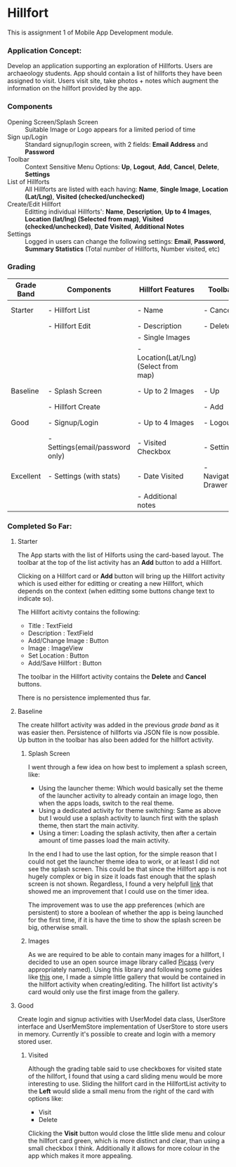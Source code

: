 #+OPTIONS: toc:nil

* Hillfort
This is assignment 1 of Mobile App Development module.

*** Application Concept:
Develop an application supporting an exploration of Hillforts.
Users are archaeology students.
App should contain a list of hillforts they have been assigned to visit.
Users visit site, take photos + notes which augment the information on the hillfort provided by the app.

*** Components

- Opening Screen/Splash Screen :: Suitable Image or Logo appears for a limited period of time
- Sign up/Login :: Standard signup/login screen, with 2 fields: *Email Address* and *Password*
- Toolbar :: Context Sensitive Menu Options: *Up*, *Logout*, *Add*, *Cancel*, *Delete*, *Settings*
- List of Hillforts :: All Hillforts are listed with each having: *Name*, *Single Image*, *Location (Lat/Lng)*, *Visited (checked/unchecked)*
- Create/Edit Hillfort :: Editting individual Hillforts': *Name*, *Description*, *Up to 4 Images*, *Location (lat/lng) (Selected from map)*, *Visited (checked/unchecked)*, *Date Visited*, *Additional Notes*
- Settings :: Logged in users can change the following settings: *Email*, *Password*, *Summary Statistics* (Total number of Hillforts, Number visited, etc)

*** Grading

| *Grade Band* | *Components*                    | *Hillfort Features*                   | *Toolbar*           | *Persistence*    | *Git*           |
|--------------+---------------------------------+---------------------------------------+---------------------+------------------+-----------------|
| Starter      | - Hillfort List                 | - Name                                | - Cancel            | None             | Single Commit   |
|              | - Hillfort Edit                 | - Description                         | - Delete            |                  |                 |
|              |                                 | - Single Images                       |                     |                  |                 |
|              |                                 | - Location(Lat/Lng) (Select from map) |                     |                  |                 |
|--------------+---------------------------------+---------------------------------------+---------------------+------------------+-----------------|
| Baseline     | - Splash Screen                 | - Up to 2 Images                      | - Up                | Placemark (JSON) | Commit History  |
|              | - Hillfort Create               |                                       | - Add               |                  |                 |
|--------------+---------------------------------+---------------------------------------+---------------------+------------------+-----------------|
| Good         | - Signup/Login                  | - Up to 4 Images                      | - Logout            | User (JSON)      | Tagged Releases |
|              | - Settings(email/password only) | - Visited Checkbox                    | - Settings          |                  |                 |
|--------------+---------------------------------+---------------------------------------+---------------------+------------------+-----------------|
| Excellent    | - Settings (with stats)         | - Date Visited                        | - Navigation Drawer | Unified (JSON)   | Branching Model |
|              |                                 | - Additional notes                    |                     |                  |                 |

*** Completed So Far:

**** Starter
     The App starts with the list of Hilforts using the card-based layout.
     The toolbar at the top of the list activity has an *Add* button to add a Hillfort.

     Clicking on a Hillfort card or *Add* button will bring up the Hillfort activity which is used either for editting or creating a new Hillfort,
     which depends on the context (when editting some buttons change text to indicate so).

     The Hillfort acitivty contains the following:
     - Title : TextField
     - Description : TextField
     - Add/Change Image : Button
     - Image : ImageView
     - Set Location : Button
     - Add/Save Hillfort : Button

     The toolbar in the Hillfort activity contains the *Delete* and *Cancel* buttons.

     There is no persistence implemented thus far.

     
**** Baseline
     The create hillfort activity was added in the previous /grade band/ as it was easier then.
     Persistence of hillforts via JSON file is now possible.
     Up button in the toolbar has also been added for the hillfort activity.
     
****** Splash Screen
      I went through a few idea on how best to implement a splash screen, like:
      - Using the launcher theme: Which would basically set the theme of the launcher activity to already contain an image logo, then when the apps loads, switch to the real theme.
      - Using a dedicated activity for theme switching: Same as above but I would use a splash activity to launch first with the splash theme, then start the main activity.
      - Using a timer: Loading the splash activity, then after a certain amount of time passes load the main activity.
      
      In the end I had to use the last option, for the simple reason that I could not get the launcher theme idea to work, or at least I did not see the splash screen.
      This could be that since the Hillfort app is not hugely complex or big in size it loads fast enough that the splash screen is not shown.
      Regardless, I found a very helpfull [[https://android.jlelse.eu/the-complete-android-splash-screen-guide-c7db82bce565][link]] that showed me an improvement that I could use on the timer idea.

      The improvement was to use the app preferences (which are persistent) to store a boolean of whether the app is being launched for the first time, if it is
      have the time to show the splash screen be big, otherwise small.

****** Images
       As we are required to be able to contain many images for a hillfort, I decided to use an open source image library called [[http://square.github.io/picasso/][Picass]] (very appropriately named).
       Using this library and following some guides like [[https://code.tutsplus.com/tutorials/code-an-image-gallery-android-app-with-picasso--cms-30966][this]] one, I made a simple little gallery that would be contained in the hillfort activity when creating/editing.
       The hillfort list activity's card would only use the first image from the gallery.


**** Good
     Create login and signup activities with UserModel data class, UserStore interface and UserMemStore implementation of UserStore to store users in memory.
     Currently it's possible to create and login with a memory stored user.

****** Visited
       Although the grading table said to use checkboxes for visited state of the hillfort, I found that using a card sliding menu would be more interesting to use.
       Sliding the hillfort card in the HillfortList activity to the *Left* would slide a small menu from the right of the card with options like:
       - Visit
       - Delete
       
       Clicking the *Visit* button would close the little slide menu and colour the hillfort card green, which is more distinct and clear, than using a small checkbox
       I think. Additionally it allows for more colour in the app which makes it more appealing.
